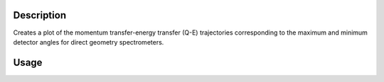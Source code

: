 .. algorithm::

.. summary::

.. alias::

.. properties::

Description
-----------
Creates a plot of the momentum transfer-energy transfer (Q-E) trajectories corresponding to the maximum and minimum detector angles for direct geometry spectrometers.

Usage
-----

.. testcode:: QECoverageTest

   # Multiple Ei up to 120meV on Merlin [default instrument]
   QECoverage('18,28,52,120')

   # Overplots with Maps coverage
   QECoverage('120','MAPS',PlotOver=True,PlotOverWindow='QECoverage-1')

.. categories::

.. sourcelink::
